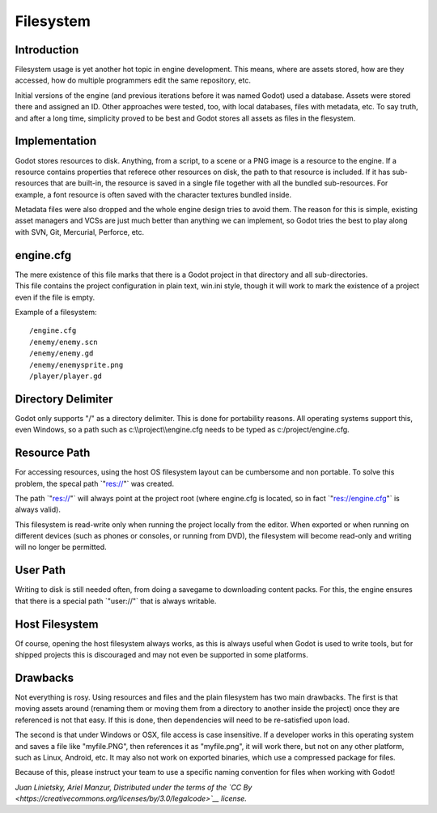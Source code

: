 Filesystem
==========

Introduction
------------

Filesystem usage is yet another hot topic in engine development. This
means, where are assets stored, how are they accessed, how do multiple
programmers edit the same repository, etc.

Initial versions of the engine (and previous iterations before it was
named Godot) used a database. Assets were stored there and assigned an
ID. Other approaches were tested, too, with local databases, files with
metadata, etc. To say truth, and after a long time, simplicity proved to
be best and Godot stores all assets as files in the flesystem.

Implementation
--------------

Godot stores resources to disk. Anything, from a script, to a scene or a
PNG image is a resource to the engine. If a resource contains properties
that referece other resources on disk, the path to that resource is
included. If it has sub-resources that are built-in, the resource is
saved in a single file together with all the bundled sub-resources. For
example, a font resource is often saved with the character textures
bundled inside.

Metadata files were also dropped and the whole engine design tries to
avoid them. The reason for this is simple, existing asset managers and
VCSs are just much better than anything we can implement, so Godot tries
the best to play along with SVN, Git, Mercurial, Perforce, etc.

engine.cfg
----------

| The mere existence of this file marks that there is a Godot project in
  that directory and all sub-directories.
| This file contains the project configuration in plain text, win.ini
  style, though it will work to mark the existence of a project even if
  the file is empty.

Example of a filesystem:

::

    /engine.cfg
    /enemy/enemy.scn
    /enemy/enemy.gd
    /enemy/enemysprite.png
    /player/player.gd

Directory Delimiter
-------------------

Godot only supports "/" as a directory delimiter. This is done for
portability reasons. All operating systems support this, even Windows,
so a path such as c:\\\\project\\\\engine.cfg needs to be typed as
c:/project/engine.cfg.

Resource Path
-------------

For accessing resources, using the host OS filesystem layout can be
cumbersome and non portable. To solve this problem, the specal path
\`"res://"\` was created.

The path \`"res://"\` will always point at the project root (where
engine.cfg is located, so in fact \`"res://engine.cfg"\` is always
valid).

This filesystem is read-write only when running the project locally from
the editor. When exported or when running on different devices (such as
phones or consoles, or running from DVD), the filesystem will become
read-only and writing will no longer be permitted.

User Path
---------

Writing to disk is still needed often, from doing a savegame to
downloading content packs. For this, the engine ensures that there is a
special path \`"user://"\` that is always writable.

Host Filesystem
---------------

Of course, opening the host filesystem always works, as this is always
useful when Godot is used to write tools, but for shipped projects this
is discouraged and may not even be supported in some platforms.

Drawbacks
---------

Not everything is rosy. Using resources and files and the plain
filesystem has two main drawbacks. The first is that moving assets
around (renaming them or moving them from a directory to another inside
the project) once they are referenced is not that easy. If this is done,
then dependencies will need to be re-satisfied upon load.

The second is that under Windows or OSX, file access is case
insensitive. If a developer works in this operating system and saves a
file like "myfile.PNG", then references it as "myfile.png", it will work
there, but not on any other platform, such as Linux, Android, etc. It
may also not work on exported binaries, which use a compressed package
for files.

Because of this, please instruct your team to use a specific naming
convention for files when working with Godot!

*Juan Linietsky, Ariel Manzur, Distributed under the terms of the `CC
By <https://creativecommons.org/licenses/by/3.0/legalcode>`__ license.*
